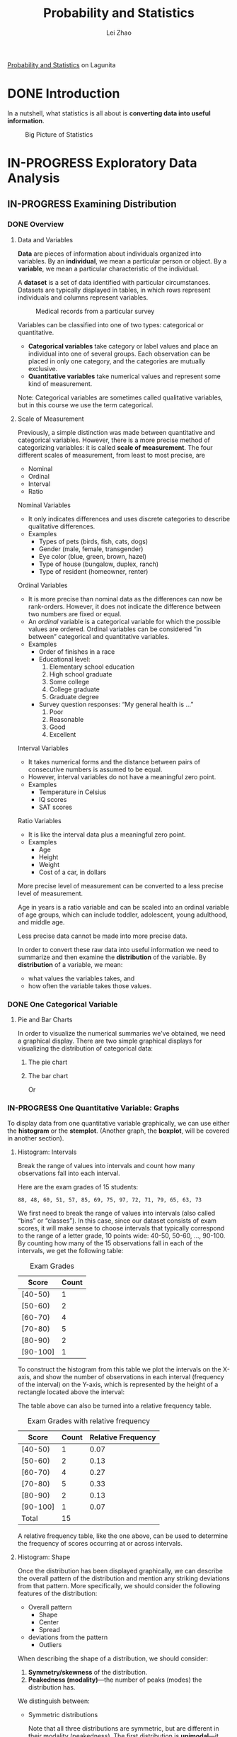 #+STARTUP: inlineimages
#+TODO: TODO IN-PROGRESS DONE

#+TITLE: Probability and Statistics
#+AUTHOR: Lei Zhao
#+HTML_HEAD: <link type="text/css" href="../../styles/syntax-highlight.css" rel="stylesheet"/>
#+HTML_HEAD: <link type="text/css" href="../../styles/layout.css" rel="stylesheet"/>
#+HTML_HEAD: <script type="text/javascript" src="../../src/post.js"></script>
#+OPTIONS: ':t

[[https://lagunita.stanford.edu/courses/course-v1:OLI+ProbStat+Open_Jan2017/about][Probability and Statistics]] on Lagunita

* DONE Introduction
  CLOSED: [2018-01-17 Wed 21:58]
  :PROPERTIES:
  :CUSTOM_ID: introduction
  :END:

In a nutshell, what statistics is all about is *converting data into useful information*.

#+CAPTION: Big Picture of Statistics
[[file:intro_stats_online_inference.png]]


* IN-PROGRESS Exploratory Data Analysis
  :PROPERTIES:
  :CUSTOM_ID: exploratory-data-analysis
  :END:
** IN-PROGRESS Examining Distribution
   :PROPERTIES:
   :CUSTOM_ID: examining-distribution
   :END:
*** DONE Overview
    CLOSED: [2018-01-18 Thu 18:43]
    :PROPERTIES:
    :CUSTOM_ID: examining-distribution-overview
    :END:
**** Data and Variables
     :PROPERTIES:
     :CUSTOM_ID: data-and-variables
     :END:
*Data* are pieces of information about individuals organized into
variables.  By an *individual*, we mean a particular person or object.
By a *variable*, we mean a particular characteristic of the individual.

A *dataset* is a set of data identified with particular circumstances.
Datasets are typically displayed in tables, in which rows represent
individuals and columns represent variables.

#+CAPTION: Medical records from a particular survey
#+ATTR_HTML: :width 700px
[[file:eda_examining_distributions_variables.png]]

Variables can be classified into one of two types: categorical or quantitative.
 * *Categorical variables* take category or label values and place an
   individual into one of several groups.  Each observation can be
   placed in only one category, and the categories are mutually
   exclusive.
 * *Quantitative variables* take numerical values and represent some
   kind of measurement.

Note: Categorical variables are sometimes called qualitative
variables, but in this course we use the term categorical.

**** Scale of Measurement
     :PROPERTIES:
     :CUSTOM_ID: scale-of-measurement
     :END:
Previously, a simple distinction was made between quantitative and
categorical variables.  However, there is a more precise method of
categorizing variables: it is called *scale of measurement*.  The four
different scales of measurement, from least to most precise, are
 * Nominal
 * Ordinal
 * Interval
 * Ratio

Nominal Variables
 * It only indicates differences and uses discrete categories to
   describe qualitative differences.
 * Examples
   * Types of pets (birds, fish, cats, dogs)
   * Gender (male, female, transgender)
   * Eye color (blue, green, brown, hazel)
   * Type of house (bungalow, duplex, ranch)
   * Type of resident (homeowner, renter)

Ordinal Variables
 * It is more precise than nominal data as the differences can now be
   rank-orders.  However, it does not indicate the difference between
   two numbers are fixed or equal.
 * An /ordinal/ variable is a categorical variable for which the
   possible values are ordered.  Ordinal variables can be
   considered "in between" categorical and quantitative variables.
 * Examples
   * Order of finishes in a race
   * Educational level:
     1. Elementary school education
     2. High school graduate
     3. Some college
     4. College graduate
     5. Graduate degree
   * Survey question responses: "My general health is ..."
     1. Poor
     2. Reasonable
     3. Good
     4. Excellent

Interval Variables
 * It takes numerical forms and the distance between pairs of
   consecutive numbers is assumed to be equal.
 * However, interval variables do not have a meaningful zero point.
 * Examples
   * Temperature in Celsius
   * IQ scores
   * SAT scores

Ratio Variables
 * It is like the interval data plus a meaningful zero point.
 * Examples
   * Age
   * Height
   * Weight
   * Cost of a car, in dollars

More precise level of measurement can be converted to a less precise
level of measurement.

Age in years is a ratio variable and can be scaled into an ordinal
variable of age groups, which can include toddler, adolescent, young
adulthood, and middle age.

Less precise data cannot be made into more precise data.

In order to convert these raw data into useful information we need to
summarize and then examine the *distribution* of the variable.  By
*distribution* of a variable, we mean:
 * what values the variables takes, and
 * how often the variable takes those values.

*** DONE One Categorical Variable
    CLOSED: [2018-01-18 Thu 19:30]
    :PROPERTIES:
    :CUSTOM_ID: one-categorical-variable
    :END:
**** Pie and Bar Charts
     :PROPERTIES:
     :CUSTOM_ID: pie-and-bar-charts
     :END:
In order to visualize the numerical summaries we've obtained, we need
a graphical display. There are two simple graphical displays for
visualizing the distribution of categorical data:
 1. The pie chart
    #+ATTR_HTML: :width 650px
    [[file:pie-chart.png]]
 2. The bar chart
    #+ATTR_HTML: :width 650px
    [[file:bar-chart-count.png]]

    Or
    #+ATTR_HTML: :width 650px
    [[file:bar-chart-pct.png]]

*** IN-PROGRESS One Quantitative Variable: Graphs
    :PROPERTIES:
    :CUSTOM_ID: one-quantitative-variable-graphs
    :VISIBILITY: all
    :END:
To display data from one quantitative variable graphically, we can use
either the *histogram* or the *stemplot*.  (Another graph, the *boxplot*,
will be covered in another section).

**** Histogram: Intervals
     :PROPERTIES:
     :CUSTOM_ID: histogram-intervals
     :END:
Break the range of values into intervals and count how many
observations fall into each interval.

Here are the exam grades of 15 students:
#+BEGIN_EXAMPLE
88, 48, 60, 51, 57, 85, 69, 75, 97, 72, 71, 79, 65, 63, 73
#+END_EXAMPLE

We first need to break the range of values into intervals (also called
"bins" or "classes").  In this case, since our dataset consists of
exam scores, it will make sense to choose intervals that typically
correspond to the range of a letter grade, 10 points wide: 40-50,
50-60, ..., 90-100.  By counting how many of the 15 observations fall
in each of the intervals, we get the following table:

#+CAPTION: Exam Grades
#+ATTR_HTML: :width 200px
| Score    | Count |
|----------+-------|
| [40-50)  |     1 |
| [50-60)  |     2 |
| [60-70)  |     4 |
| [70-80)  |     5 |
| [80-90)  |     2 |
| [90-100] |     1 |

To construct the histogram from this table we plot the intervals on
the X-axis, and show the number of observations in each interval
(frequency of the interval) on the Y-axis, which is represented by the
height of a rectangle located above the interval:
#+ATTR_HTML: :width 690px
[[file:hist-exam-grades.png]]

The table above can also be turned into a relative frequency table.

#+CAPTION: Exam Grades with relative frequency
#+ATTR_HTML: :width 500px
| Score    | Count | Relative Frequency |
|----------+-------+--------------------|
| [40-50)  |     1 |               0.07 |
| [50-60)  |     2 |               0.13 |
| [60-70)  |     4 |               0.27 |
| [70-80)  |     5 |               0.33 |
| [80-90)  |     2 |               0.13 |
| [90-100] |     1 |               0.07 |
| Total    |    15 |                    |

A relative frequency table, like the one above, can be used to
determine the frequency of scores occurring at or across intervals.

**** Histogram: Shape
     :PROPERTIES:
     :CUSTOM_ID: histogram-shape
     :END:

Once the distribution has been displayed graphically, we can describe
the overall pattern of the distribution and mention any striking
deviations from that pattern.  More specifically, we should consider
the following features of the distribution:
 * Overall pattern
   * Shape
   * Center
   * Spread
 * deviations from the pattern
   * Outliers

When describing the shape of a distribution, we should consider:
 1. *Symmetry/skewness* of the distribution.
 2. *Peakedness (modality)*---the number of peaks (modes) the distribution has.

We distinguish between:
 * Symmetric distributions

   [[file:symmetric-unimodal.gif]]

   [[file:symmetric-bimodal.gif]]

   [[file:symmetric-uniform.gif]]

   Note that all three distributions are symmetric, but are different
   in their modality (peakedness).  The first distribution is
   *unimodal*---it has one mode (roughly at 10) around which the
   observations are concentrated.  The second distribution is
   *bimodal*---it has two modes (roughly at 10 and 20) around which
   the observations are concentrated.  The third distribution is kind
   of flat, or uniform.  The distribution has no modes, or no value
   around which the observations are concentrated.  Rather, we see
   that the observations are roughly uniformly distributed among the
   different values.

 * Skewed right distributions

   [[file:skewed-right.gif]]

   A distribution is called *skewed right* if, as in the histogram
   above, the right tail (larger values) is much longer than the left
   tail (small values).  Note that in a skewed right distribution, the
   bulk of the observations are small/medium, with a few observations
   that are much larger than the rest.  An example of a real-life
   variable that has a skewed right distribution is salary.  Most
   people earn in the low/medium range of salaries, with a few
   exceptions (CEOs, professional athletes etc.) that are distributed
   along a large range (long "tail") of higher values.

 * Skewed left distributions

   [[file:skewed-left.gif]]

   A distribution is called *skewed left* if, as in the histogram above,
   the left tail (smaller values) is much longer than the right tail
   (larger values).  Note that in a skewed left distribution, the bulk
   of the observations are medium/large, with a few observations that
   are much smaller than the rest.  An example of a real life variable
   that has a skewed left distribution is age of death from natural
   causes (heart disease, cancer etc.).  Most such deaths happen at
   older ages, with fewer cases happening at younger ages.

Comments:
 1. Note that skewed distributions can also be bimodal.  Here is an
    example.  A medium size neighborhood 24-hour convenience store
    collected data from 537 customers on the amount of money spend in
    a single visit to the store.  The following histogram displays the
    data.

    [[file:skewed-right-bimodal.png]]

    Note that the overall shape of the distribution is skewed to the
    right with a clear mode around $25.  In addition it has another
    (smaller) “peak” (mode) around $50-55.  The majority of the
    customers spend around $25 but there is a cluster of customers who
    enter the store and spend around $50-55.

 2. If a distribution has more than two modes, we say that the
    distribution is *multimodal*.

The distribution for exam grades is roughly symmetric.

**** Histogram: Center, Spread, & Outliers
     :PROPERTIES:
     :CUSTOM_ID: histogram-center-spread-outliers
     :END:

Center
 * The center of the distribution is its *midpoint*---the value that
   divides the distribution so that approximately half the
   observations take smaller values, and approximately half the
   observations take larger values.  Note that from looking at the
   histogram we can get only a rough estimate for the center of the
   distribution.

Spread
 * The *spread* (also called *variability*) of the distribution can be
   described by the approximate range covered by the data.  From
   looking at the histogram, we can approximate the smallest
   observation (*min*), and the largest observation (*max*), and thus
   approximate the range.

Outliers
 * *Outliers* are observations that fall outside the overall pattern.
   For example, the following histogram represents a distribution that
   has a high probable outlier:

   [[file:outlier.gif]]


**** Stemplot
     :PROPERTIES:
     :CUSTOM_ID: stemplot
     :END:
The stemplot (also called stem and leaf plot) is another graphical
display of the distribution of quantitative data.

Separate each data point into a stem and leaf, as follows:
 * The leaf is the right-most digit.
 * The stem is everything except the right-most digit.
 * So, if the data point is 34, then 3 is the stem and 4 is the leaf.
 * If the data point is 3.41, then 3.4 is the stem and 1 is the leaf.

To make a stemplot:
 1. Separate each observation into a stem and a leaf.
 2. Write the stems in a vertical column with the smallest at the top,
    and draw a vertical line at the right of this column.
 3. Go through the data points, and write each leaf in the row to the
    right of its stem.
 4. Rearrange the leaves in an increasing order.

When some of the stems hold a large number of leaves, we can split
each stem into two: one holding the leaves 0-4, and the other holding
the leaves 5-9. A statistical software package will often do the
splitting for you, when appropriate.

#+BEGIN_SRC R :results output :exports both :eval never-export
  actress = c(34, 34, 27, 37, 42, 41, 36, 32, 41, 33, 31, 74, 33, 49,
  38, 61, 21, 41, 26, 80, 42, 29, 33, 36, 45, 49, 39, 34, 26, 25, 33,
  35, 35, 28, 30, 29, 61, 32, 33, 45, 29, 62, 22, 44)
  stem(actress)
#+END_SRC

#+RESULTS:
#+begin_example

  The decimal point is 1 digit(s) to the right of the |

  2 | 1256678999
  3 | 0122333334445566789
  4 | 1112245599
  5 | 
  6 | 112
  7 | 4
  8 | 0

#+end_example

Note that when rotated 90 degrees counterclockwise, the stemplot
visually resembles a histogram.

This orientation makes the right-skewedness of the distribution
clearly visible.

The stemplot has additional unique features:
 * It preserves the original data.
 * It sorts the data (which will become very useful in the next
   section).


Dotplot
 * There is another type of display that we can use to summarize a
   quantitative variable graphically—the dotplot. The dotplot, like
   the stemplot, shows each observation, but displays it with a dot
   rather than with its actual value. Here is the dotplot for the ages
   of Best Actress Oscar winners.

#+ATTR_HTML: :width 696px
[[file:dotplot.jpg]]
